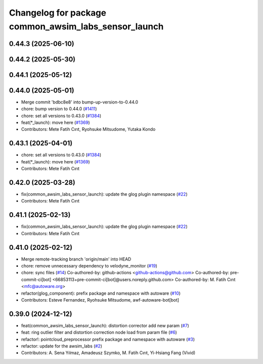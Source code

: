 ^^^^^^^^^^^^^^^^^^^^^^^^^^^^^^^^^^^^^^^^^^^^^^^^^^^^^
Changelog for package common_awsim_labs_sensor_launch
^^^^^^^^^^^^^^^^^^^^^^^^^^^^^^^^^^^^^^^^^^^^^^^^^^^^^

0.44.3 (2025-06-10)
-------------------

0.44.2 (2025-05-30)
-------------------

0.44.1 (2025-05-12)
-------------------

0.44.0 (2025-05-01)
-------------------
* Merge commit 'bdbc8e8' into bump-up-version-to-0.44.0
* chore: bump version to 0.44.0 (`#1411 <https://github.com/autowarefoundation/autoware_launch/issues/1411>`_)
* chore: set all versions to 0.43.0 (`#1384 <https://github.com/autowarefoundation/autoware_launch/issues/1384>`_)
* feat(*_launch): move here (`#1369 <https://github.com/autowarefoundation/autoware_launch/issues/1369>`_)
* Contributors: Mete Fatih Cırıt, Ryohsuke Mitsudome, Yutaka Kondo

0.43.1 (2025-04-01)
-------------------
* chore: set all versions to 0.43.0 (`#1384 <https://github.com/autowarefoundation/autoware_launch/issues/1384>`_)
* feat(*_launch): move here (`#1369 <https://github.com/autowarefoundation/autoware_launch/issues/1369>`_)
* Contributors: Mete Fatih Cırıt

0.42.0 (2025-03-28)
-------------------
* fix(common_awsim_labs_sensor_launch): update the glog plugin namespace (`#22 <https://github.com/autowarefoundation/awsim_labs_sensor_kit_launch/issues/22>`_)
* Contributors: Mete Fatih Cırıt

0.41.1 (2025-02-13)
-------------------
* fix(common_awsim_labs_sensor_launch): update the glog plugin namespace (`#22 <https://github.com/autowarefoundation/awsim_labs_sensor_kit_launch/issues/22>`_)
* Contributors: Mete Fatih Cırıt

0.41.0 (2025-02-12)
-------------------
* Merge remote-tracking branch 'origin/main' into HEAD
* chore: remove unnecessary dependency to velodyne_monitor (`#19 <https://github.com/autowarefoundation/awsim_labs_sensor_kit_launch/issues/19>`_)
* chore: sync files (`#14 <https://github.com/autowarefoundation/awsim_labs_sensor_kit_launch/issues/14>`_)
  Co-authored-by: github-actions <github-actions@github.com>
  Co-authored-by: pre-commit-ci[bot] <66853113+pre-commit-ci[bot]@users.noreply.github.com>
  Co-authored-by: M. Fatih Cırıt <mfc@autoware.org>
* refactor(glog_component): prefix package and namespace with autoware (`#10 <https://github.com/autowarefoundation/awsim_labs_sensor_kit_launch/issues/10>`_)
* Contributors: Esteve Fernandez, Ryohsuke Mitsudome, awf-autoware-bot[bot]

0.39.0 (2024-12-12)
-------------------
* feat(common_awsim_labs_sensor_launch): distortion corrector add new param (`#7 <https://github.com/autowarefoundation/awsim_labs_sensor_kit_launch/issues/7>`_)
* feat: ring outlier filter and distortion correction node load from param file (`#6 <https://github.com/autowarefoundation/awsim_labs_sensor_kit_launch/issues/6>`_)
* refactor!: pointcloud_preprocessor prefix package and namespace with autoware (`#3 <https://github.com/autowarefoundation/awsim_labs_sensor_kit_launch/issues/3>`_)
* refactor: update for the awsim_labs (`#2 <https://github.com/autowarefoundation/awsim_labs_sensor_kit_launch/issues/2>`_)
* Contributors: A. Sena Yılmaz, Amadeusz Szymko, M. Fatih Cırıt, Yi-Hsiang Fang (Vivid)
